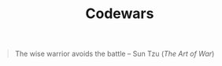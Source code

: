 #+TITLE: Codewars

#+BEGIN_QUOTE
The wise warrior avoids the battle
-- Sun Tzu (/The Art of War/)
#+END_QUOTE
